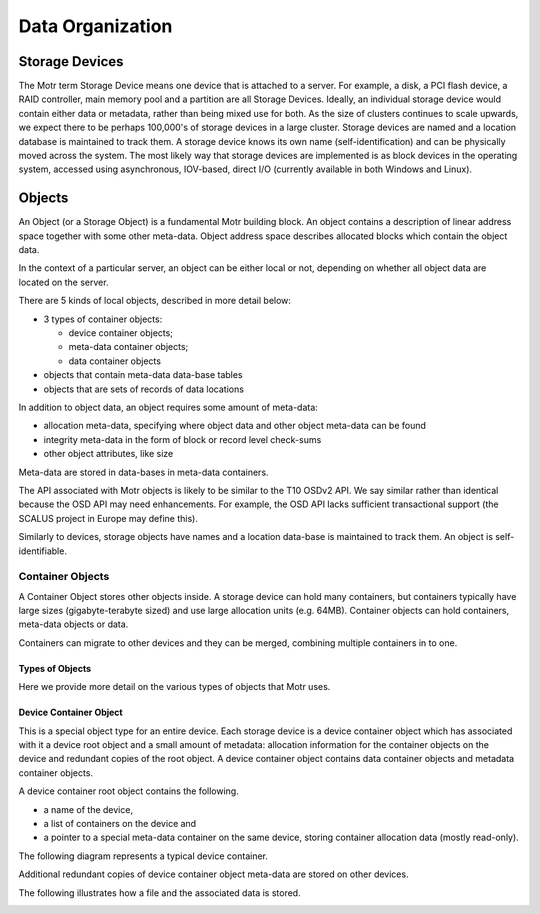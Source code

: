 =================
Data Organization
=================

***************
Storage Devices
***************

The Motr term Storage Device means one device that is attached to a server. For example, a disk, a PCI flash device, a RAID controller, main memory pool and a partition are all Storage Devices. Ideally, an individual storage device would contain either data or metadata, rather than being mixed use for both. As the size of clusters continues to scale upwards, we expect there to be perhaps 100,000's of storage devices in a large cluster. Storage devices are named and a location database is maintained to track them. A storage device knows its own name (self-identification) and can be physically moved across the system. The most likely way that storage devices are implemented is as block devices in the operating system, accessed using asynchronous, IOV-based, direct I/O (currently available in both Windows and Linux). 
    
*********
Objects
*********

An Object (or a Storage Object) is a fundamental Motr building block. An object contains a description of linear address space together with some other meta-data. Object address space describes allocated blocks which contain the object data.

In the context of a particular server, an object can be either local or not, depending on whether all object data are located on the server.

There are 5 kinds of local objects, described in more detail below:

- 3 types of container objects:

  - device container objects;

  - meta-data container objects;

  - data container objects

- objects that contain meta-data data-base tables

- objects that are sets of records of data locations

In addition to object data, an object requires some amount of meta-data:

- allocation meta-data, specifying where object data and other object meta-data can be found

- integrity meta-data in the form of block or record level check-sums

- other object attributes, like size

Meta-data are stored in data-bases in meta-data containers.

The API associated with Motr objects is likely to be similar to the T10 OSDv2 API. We say similar rather than identical because the OSD API may need enhancements. For example, the OSD API lacks sufficient transactional support (the SCALUS project in Europe may define this).

Similarly to devices, storage objects have names and a location data-base is maintained to track them. An object is self-identifiable.

Container Objects
==================

A Container Object stores other objects inside. A storage device can hold many containers, but containers typically have large sizes (gigabyte-terabyte sized) and use large allocation units (e.g. 64MB). Container objects can hold containers, meta-data objects or data.

Containers can migrate to other devices and they can be merged, combining multiple containers in to one.

Types of Objects
------------------

Here we provide more detail on the various types of objects that Motr uses.

Device Container Object
-----------------------
This is a special object type for an entire device. Each storage device is a device container object which has associated with it a device root object and a small amount of metadata: allocation information for the container objects on the device and redundant copies of the root object. A device container object contains data container objects and metadata container objects.

A device container root object contains the following.

- a name of the device,

- a list of containers on the device and

- a pointer to a special meta-data container on the same device, storing container allocation data (mostly read-only).

The following diagram represents a typical device container.

.. image:: Images/Device_container.PNG

Additional redundant copies of device container object meta-data are stored on other devices.

The following illustrates how a file and the associated data is stored.

.. image:: Images/Delay.PNG
